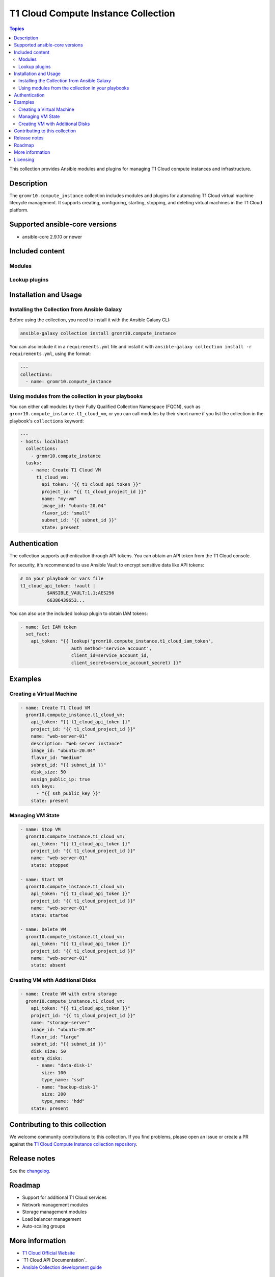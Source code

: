 T1 Cloud Compute Instance Collection
====================================

.. contents:: Topics


This collection provides Ansible modules and plugins for managing T1 Cloud compute instances and infrastructure.

Description
-----------

The ``gromr10.compute_instance`` collection includes modules and plugins for automating T1 Cloud virtual machine lifecycle management. It supports creating, configuring, starting, stopping, and deleting virtual machines in the T1 Cloud platform.

Supported ansible-core versions
--------------------------------

* ansible-core 2.9.10 or newer

Included content
----------------

.. Modules


Modules
~~~~~~~

.. autosummary::
   :toctree:

   t1_cloud_vm

.. Lookup plugins


Lookup plugins
~~~~~~~~~~~~~~

.. autosummary::
   :toctree:

   t1_cloud_iam_token

Installation and Usage
----------------------

Installing the Collection from Ansible Galaxy
~~~~~~~~~~~~~~~~~~~~~~~~~~~~~~~~~~~~~~~~~~~~~~

Before using the collection, you need to install it with the Ansible Galaxy CLI:

.. code-block:: bash

    ansible-galaxy collection install gromr10.compute_instance

You can also include it in a ``requirements.yml`` file and install it with ``ansible-galaxy collection install -r requirements.yml``, using the format:

.. code-block:: yaml

    ---
    collections:
      - name: gromr10.compute_instance

Using modules from the collection in your playbooks
~~~~~~~~~~~~~~~~~~~~~~~~~~~~~~~~~~~~~~~~~~~~~~~~~~~~

You can either call modules by their Fully Qualified Collection Namespace (FQCN), such as ``gromr10.compute_instance.t1_cloud_vm``, or you can call modules by their short name if you list the collection in the playbook's ``collections`` keyword:

.. code-block:: yaml

    ---
    - hosts: localhost
      collections:
        - gromr10.compute_instance
      tasks:
        - name: Create T1 Cloud VM
          t1_cloud_vm:
            api_token: "{{ t1_cloud_api_token }}"
            project_id: "{{ t1_cloud_project_id }}"
            name: "my-vm"
            image_id: "ubuntu-20.04"
            flavor_id: "small"
            subnet_id: "{{ subnet_id }}"
            state: present

Authentication
--------------

The collection supports authentication through API tokens. You can obtain an API token from the T1 Cloud console.

For security, it's recommended to use Ansible Vault to encrypt sensitive data like API tokens:

.. code-block:: yaml

    # In your playbook or vars file
    t1_cloud_api_token: !vault |
              $ANSIBLE_VAULT;1.1;AES256
              66386439653...

You can also use the included lookup plugin to obtain IAM tokens:

.. code-block:: yaml

    - name: Get IAM token
      set_fact:
        api_token: "{{ lookup('gromr10.compute_instance.t1_cloud_iam_token',
                       auth_method='service_account',
                       client_id=service_account_id,
                       client_secret=service_account_secret) }}"

Examples
--------

Creating a Virtual Machine
~~~~~~~~~~~~~~~~~~~~~~~~~~~

.. code-block:: yaml

    - name: Create T1 Cloud VM
      gromr10.compute_instance.t1_cloud_vm:
        api_token: "{{ t1_cloud_api_token }}"
        project_id: "{{ t1_cloud_project_id }}"
        name: "web-server-01"
        description: "Web server instance"
        image_id: "ubuntu-20.04"
        flavor_id: "medium"
        subnet_id: "{{ subnet_id }}"
        disk_size: 50
        assign_public_ip: true
        ssh_keys:
          - "{{ ssh_public_key }}"
        state: present

Managing VM State
~~~~~~~~~~~~~~~~~

.. code-block:: yaml

    - name: Stop VM
      gromr10.compute_instance.t1_cloud_vm:
        api_token: "{{ t1_cloud_api_token }}"
        project_id: "{{ t1_cloud_project_id }}"
        name: "web-server-01"
        state: stopped

    - name: Start VM
      gromr10.compute_instance.t1_cloud_vm:
        api_token: "{{ t1_cloud_api_token }}"
        project_id: "{{ t1_cloud_project_id }}"
        name: "web-server-01"
        state: started

    - name: Delete VM
      gromr10.compute_instance.t1_cloud_vm:
        api_token: "{{ t1_cloud_api_token }}"
        project_id: "{{ t1_cloud_project_id }}"
        name: "web-server-01"
        state: absent

Creating VM with Additional Disks
~~~~~~~~~~~~~~~~~~~~~~~~~~~~~~~~~~

.. code-block:: yaml

    - name: Create VM with extra storage
      gromr10.compute_instance.t1_cloud_vm:
        api_token: "{{ t1_cloud_api_token }}"
        project_id: "{{ t1_cloud_project_id }}"
        name: "storage-server"
        image_id: "ubuntu-20.04"
        flavor_id: "large"
        subnet_id: "{{ subnet_id }}"
        disk_size: 50
        extra_disks:
          - name: "data-disk-1"
            size: 100
            type_name: "ssd"
          - name: "backup-disk-1"
            size: 200
            type_name: "hdd"
        state: present

Contributing to this collection
-------------------------------

We welcome community contributions to this collection. If you find problems, please open an issue or create a PR against the `T1 Cloud Compute Instance collection repository`_.

Release notes
-------------

See the `changelog`_.

Roadmap
-------

* Support for additional T1 Cloud services
* Network management modules
* Storage management modules
* Load balancer management
* Auto-scaling groups

More information
----------------

- `T1 Cloud Official Website`_
- `T1 Cloud API Documentation`_
- `Ansible Collection development guide`_

.. _T1 Cloud Compute Instance collection repository: https://github.com/GRomR1/ansible-collection-t1-cloud
.. _changelog: https://github.com/GRomR1/ansible-collection-t1-cloud/blob/main/CHANGELOG.rst
.. _T1 Cloud Official Website: https://t1-cloud.ru/
.. _Ansible Collection development guide: https://docs.ansible.com/ansible/devel/dev_guide/developing_collections.html

Licensing
---------

Apache License 2.0

See `LICENSE`_ to see the full text.

.. _LICENSE: https://github.com/GRomR1/ansible-collection-t1-cloud/blob/main/LICENSE
